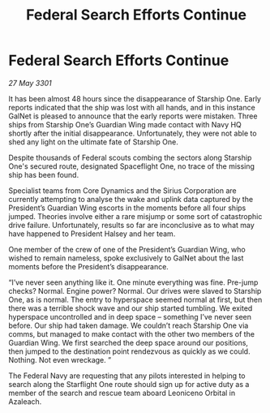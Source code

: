 :PROPERTIES:
:ID:       bd57c9d2-15c5-49c9-a148-b0e62c763e92
:END:
#+title: Federal Search Efforts Continue
#+filetags: :3301:Federation:galnet:

* Federal Search Efforts Continue

/27 May 3301/

It has been almost 48 hours since the disappearance of Starship One. Early reports indicated that the ship was lost with all hands, and in this instance GalNet is pleased to announce that the early reports were mistaken. Three ships from Starship One’s Guardian Wing made contact with Navy HQ shortly after the initial disappearance. Unfortunately, they were not able to shed any light on the ultimate fate of Starship One.  

Despite thousands of Federal scouts combing the sectors along Starship One's secured route, designated Spaceflight One, no trace of the missing ship has been found. 

Specialist teams from Core Dynamics and the Sirius Corporation are currently attempting to analyse the wake and uplink data captured by the President’s Guardian Wing escorts in the moments before all four ships jumped. Theories involve either a rare misjump or some sort of catastrophic drive failure.  Unfortunately, results so far are inconclusive as to what may have happened to President Halsey and her team. 

One member of the crew of one of the President’s Guardian Wing, who wished to remain nameless, spoke exclusively to GalNet about the last moments before the President’s disappearance. 

“I’ve never seen anything like it. One minute everything was fine. Pre-jump checks? Normal. Engine power? Normal. Our drives were slaved to Starship One, as is normal. The entry to hyperspace seemed normal at first, but then there was a terrible shock wave and our ship started tumbling. We exited hyperspace uncontrolled and in deep space – something I’ve never seen before. Our ship had taken damage. We couldn’t reach Starship One via comms, but managed to make contact with the other two members of the Guardian Wing. We first searched the deep space around our positions, then jumped to the destination point rendezvous as quickly as we could. Nothing. Not even wreckage. ” 

The Federal Navy are requesting that any pilots interested in helping to search along the Starflight One route should sign up for active duty as a member of the search and rescue team aboard Leoniceno Orbital in Azaleach.
